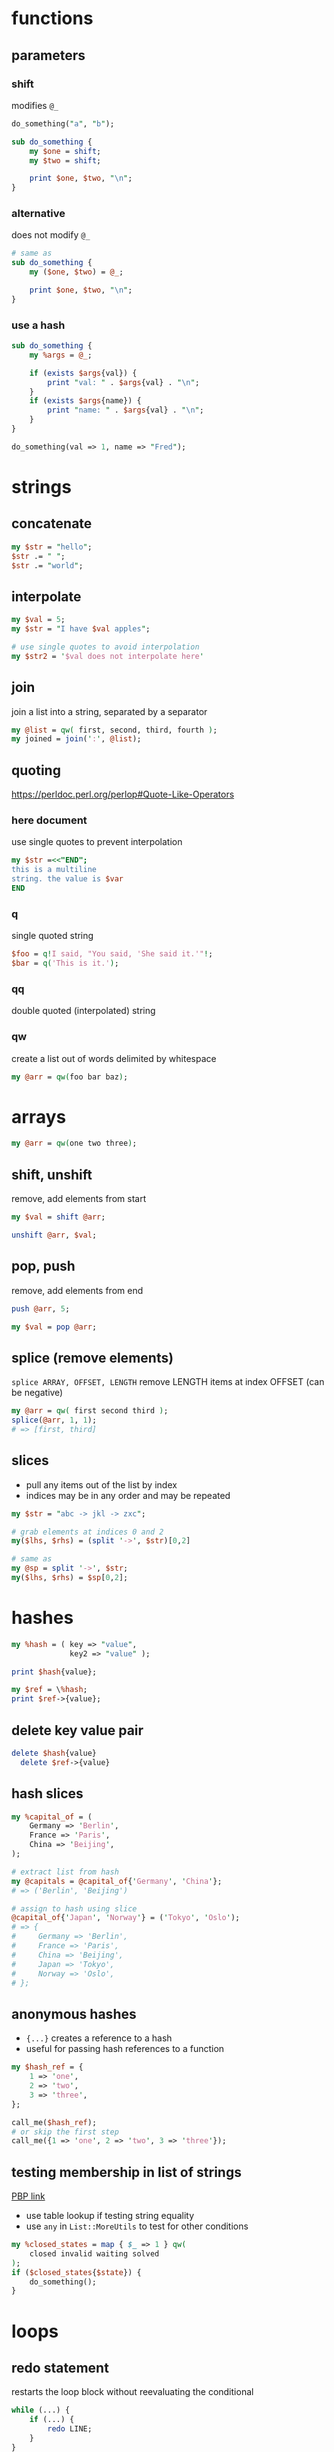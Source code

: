 * functions
** parameters
*** shift
    modifies =@_=
    #+begin_src perl
      do_something("a", "b");

      sub do_something {
          my $one = shift;
          my $two = shift;

          print $one, $two, "\n";
      }
    #+end_src
*** alternative
    does not modify =@_=
    #+begin_src perl
      # same as
      sub do_something {
          my ($one, $two) = @_;

          print $one, $two, "\n";
      }
    #+end_src
*** use a hash
    #+begin_src perl
      sub do_something {
          my %args = @_;

          if (exists $args{val}) {
              print "val: " . $args{val} . "\n";
          }
          if (exists $args{name}) {
              print "name: " . $args{val} . "\n";
          }
      }

      do_something(val => 1, name => "Fred");
    #+end_src

* strings
** concatenate
   #+begin_src perl
     my $str = "hello";
     $str .= " ";
     $str .= "world";
   #+end_src
** interpolate
   #+begin_src perl
     my $val = 5;
     my $str = "I have $val apples";

     # use single quotes to avoid interpolation
     my $str2 = '$val does not interpolate here'
   #+end_src
** join
   join a list into a string, separated by a separator
   #+begin_src perl
     my @list = qw( first, second, third, fourth );
     my joined = join(':', @list);
   #+end_src
** quoting
   https://perldoc.perl.org/perlop#Quote-Like-Operators
*** here document
    use single quotes to prevent interpolation
    #+begin_src perl
      my $str =<<"END";
      this is a multiline
      string. the value is $var
      END
    #+end_src
*** q
    single quoted string
    #+begin_src perl
      $foo = q!I said, "You said, 'She said it.'"!;
      $bar = q('This is it.');
    #+end_src
*** qq
    double quoted (interpolated) string
*** qw
    create a list out of words delimited by whitespace
    #+begin_src perl
      my @arr = qw(foo bar baz);
    #+end_src

* arrays
  #+begin_src perl
    my @arr = qw(one two three);
  #+end_src
** shift, unshift
   remove, add elements from start
   #+begin_src perl
     my $val = shift @arr;

     unshift @arr, $val;
   #+end_src
** pop, push
   remove, add elements from end
   #+begin_src perl
     push @arr, 5;

     my $val = pop @arr;
   #+end_src
** splice (remove elements)
   =splice ARRAY, OFFSET, LENGTH=
   remove LENGTH items at index OFFSET (can be negative)
   #+begin_src perl
     my @arr = qw( first second third );
     splice(@arr, 1, 1);
     # => [first, third]
   #+end_src
** slices
   - pull any items out of the list by index
   - indices may be in any order and may be repeated
   #+begin_src perl
     my $str = "abc -> jkl -> zxc";

     # grab elements at indices 0 and 2
     my($lhs, $rhs) = (split '->', $str)[0,2]

     # same as
     my @sp = split '->', $str;
     my($lhs, $rhs) = $sp[0,2];
   #+end_src

* hashes
  #+begin_src perl
    my %hash = ( key => "value",
                 key2 => "value" );

    print $hash{value};

    my $ref = \%hash;
    print $ref->{value};
  #+end_src
** delete key value pair
   #+begin_src perl
     delete $hash{value}
       delete $ref->{value}
   #+end_src
** hash slices
   #+begin_src perl
     my %capital_of = (
         Germany => 'Berlin',
         France => 'Paris',
         China => 'Beijing',
     );

     # extract list from hash
     my @capitals = @capital_of{'Germany', 'China'};
     # => ('Berlin', 'Beijing')

     # assign to hash using slice
     @capital_of{'Japan', 'Norway'} = ('Tokyo', 'Oslo');
     # => {
     #     Germany => 'Berlin',
     #     France => 'Paris',
     #     China => 'Beijing',
     #     Japan => 'Tokyo',
     #     Norway => 'Oslo',
     # };
   #+end_src
** anonymous hashes
   - ={...}= creates a reference to a hash
   - useful for passing hash references to a function
   #+begin_src perl
     my $hash_ref = {
         1 => 'one',
         2 => 'two',
         3 => 'three',
     };

     call_me($hash_ref);
     # or skip the first step
     call_me({1 => 'one', 2 => 'two', 3 => 'three'});
   #+end_src
** testing membership in list of strings
   [[https://www.oreilly.com/library/view/perl-best-practices/0596001738/ch04.html][PBP link]]
   - use table lookup if testing string equality
   - use =any= in =List::MoreUtils= to test for other conditions
   #+begin_src perl
     my %closed_states = map { $_ => 1 } qw(
         closed invalid waiting solved
     );
     if ($closed_states{$state}) {
         do_something();
     }
   #+end_src

* loops
** redo statement
   restarts the loop block without reevaluating the conditional
   #+begin_src perl
     while (...) {
         if (...) {
             redo LINE;
         }
     }
   #+end_src
** loop labels
   jump out of nested loops
   #+begin_src perl
     LINE: while (...) {
         while (...) {
             if (...) {
                 redo LINE;
             }
         }
     }
   #+end_src

* defined-or operator
  returns right side if left is undef
  #+begin_src perl
    my $color = $color_for{failure} // 'red';
  #+end_src

* map
  evaluate block for each element, return new list of results
  #+begin_src perl
    my @res = map { "id=$_" } @arr;
  #+end_src

* grep (filter)
  filter values (return a new list)
  #+begin_src perl
    # by regex
    my @matches = grep(/re/, @arr);

    # by any condition
    my @filtered = grep { $_->{id} > 500 } @arr;

    # longer example (read bottom to top)
    # find all items with group "finished"
    # collect just their IDs
    # sort and filter out duplicates (uniq does not require list to be sorted first)
    my @finishedIDs =
      uniq
      sort { $a cmp $b }
      map { $_->{id} }
      grep { $_->{group} eq "finished" } @arr
  #+end_src

* List::Util
** first (find)
   like grep, but returns first element that matches predicate
* List::MoreUtils
** any
   returns true if any element matches predicate (short circuiting -> efficient)

* references
  use a backslash to create a reference
  #+begin_src perl
    my $scalar_var = 8;
    my @arr_var = qw(a b c d);
    my %hash_var = (
        pencils => 3,
        apples => 2,
        oranges => 7,
    );

    my $scalar_ref = \$scalar_var;
    my $arr_ref = \@arr_var;
    my $hash_ref = \%hash_var;
  #+end_src
** dereferencing
   add the original sigil
   =$hash_ref= => =%$hashref=
   better: surround the reference with braces
   =$hash_ref= => =%{ $hashref }=
   #+begin_src perl
     my @arr = qw(a b c d);
     my $arr_ref = \@arr;

     for my $item (@{ $arr_ref }) {
         print "$item\n";
     }
   #+end_src

* nested data structures
  use references
  #+begin_src perl
    my @arr = (1, 4, 7);
    my %hash = (first => "asdf",
                second => \@arr);

    my %nested = (first => \@arr,
                  second => \%hash);
  #+end_src

* file IO
** read linewise
   #+begin_src perl
     open(my $fh, "<", "input.txt");

     while (my $line = <$fh>) {
     }
   #+end_src
** slurp entire file
   localize input record separator =$/=
   #+begin_src perl
     my $contents = do { local $/; <$fh> };
   #+end_src
** read file into array
   #+begin_src perl
     my @lines = <$fh>;
     # or remove newlines
     chomp(my @lines = <$fh>);
   #+end_src
** read from STDIN or from files
   #+begin_src perl
     while (<>) {
         chomp;
         print "read $_ from input\n";
     }
   #+end_src

* running shell programs
  #+begin_src perl
    `uname -a`
  #+end_src
** pipe to/from shell program
*** read from program
    #+begin_src perl
      $pid = open $readme, "-|", "program", "arguments" or die "Couldn't fork: $!\n";
    #+end_src
*** write to program
    #+begin_src perl
      $pid = open $readme, "|-", "program", "arguments" or die "Couldn't fork: $!\n";
    #+end_src
   
    #+begin_src perl
      $pid = open $writeme, "|-", "dot", "-Tsvg", "-o", "out.svg" or die "couldn't fork: $!\n";
      print $writeme $str;
      close $writeme;
    #+end_src

* profiling code
** Devel::NYTProf
   - installable from CPAN
     #+begin_src shell
       # profile code and write database to ./nytprof.out
       perl -d:NYTProf some_perl.pl

       # convert database to HTML and open in browser
       nytprofhtml --open
     #+end_src

* regex 
** check if match
   #+begin_src perl
     if ($string =~ m/PATTERN/) {
     }
     # m operator is implied if slashes are used as delimiters
     if ($string =~ /PATTERN/) {
     }
   #+end_src
** substitution
   #+begin_src perl
     my $str = "this is a test string";
     # replace "this" with "that"
     # modifies $str in place
     my $str =~ s/this/that/;
   #+end_src
*** nondestructive substitution
    =r= modifier
    #+begin_src perl
      my $str = "this is a test string";
      # replace "this" with "that" non-destructively
      my $new_str = $str =~ s/this/that/r;
    #+end_src
** modifiers
   #+begin_src perl
     if ($string =~ m/PATTERN/msix) {
     }
   #+end_src
*** m
    treat string as multiple lines,
    change =^= and =$= to mean start and end of string
    (rather than of the string's lines)
*** s
    treat string as a single line, allowing =.= to match newlines
*** i
    case insensitive match
*** x
    permit whitespace in patters to allow comments

* state
  private, persistent variables
  - cannot initialize states in list context
  #+begin_src perl
    sub example {
        state $n = 0;
        $n += 1;
        print "called $n times\n";
    }
  #+end_src

* error handling
** die
   - throws an exception, exiting the program if uncaught
   - prints the file and line number of the =die= call unless the exception ends with a newline
** Carp
   - module for error/warning handling in modules
   - die/warn from the perspective of the calling code

* parsing CLI arguments
** Getopt::Long
   #+begin_src perl
     use Getopt::Long;
     my $data   = "file.dat";
     my $length = 24;
     my $verbose;
     GetOptions ("length=i" => \$length,    # numeric
                 "file=s"   => \$data,      # string
                 "verbose"  => \$verbose)   # flag
     or die("Error in command line arguments\n");
   #+end_src
*** using a hash
    #+begin_src perl
      my %options;
      GetOptions(\%options, qw(infile|i=s outfile|o=s))
        or die "Error in command line arguments\n";
    #+end_src

** alternatives
*** Getopt::ArgParse
    like python's argparse
*** Getopt::Euclid
    read args from POD
*** Docopt
    read args from documentation

* temporary files or directories
** File::Temp
   #+begin_src perl
     use File::Temp qw( tempdir );

     my $tempdir = tempdir(CLEANUP => 1);
     # do something with $tempdir
   #+end_src

* using local modules
  #+begin_src perl
    use FindBin;
    use lib "$FindBin::RealBin/lib";

    # use any modules in lib/
    # e.g. lib/LocalModule.pm
    use LocalModule;
  #+end_src
   
* pitfalls
  - if a return statement is missing, the last expression is returned (instead of undef)
    - PBP recommends always writing =return=, even when returning nothing
  - functions are visible everywhere, even when defined inside a block

* useful CPAN modules
  list of recommended modules: https://metacpan.org/pod/Task::Kensho
** Data::Printer
   like Data::Dumper, but more human-readable
   - does not require passing references
     #+begin_src perl
       use DDP;
       p %variable;
     #+end_src
** List::Util
   useful list functions, such as =first=, =max=
** List::MoreUtils
   useful list functions missing from List::Util, such as =first_index=, =uniq=, =any=
** Data::Alias
   create aliases to variables
** Capture::Tiny
   easily capture STDOUT and STDERR
